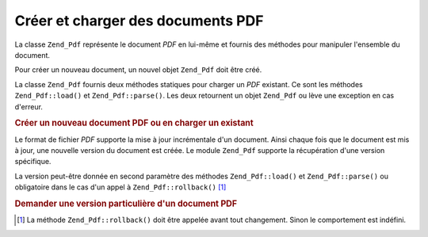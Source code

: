 .. EN-Revision: none
.. _zend.pdf.create:

Créer et charger des documents PDF
==================================

La classe ``Zend_Pdf`` représente le document *PDF* en lui-même et fournis des méthodes pour manipuler
l'ensemble du document.

Pour créer un nouveau document, un nouvel objet ``Zend_Pdf`` doit être créé.

La classe ``Zend_Pdf`` fournis deux méthodes statiques pour charger un *PDF* existant. Ce sont les méthodes
``Zend_Pdf::load()`` et ``Zend_Pdf::parse()``. Les deux retournent un objet ``Zend_Pdf`` ou lève une exception en
cas d'erreur.

.. _zend.pdf.create.example-1:

.. rubric:: Créer un nouveau document PDF ou en charger un existant

.. code-block:: php
   :linenos:

   ...
   /// Crée un nouveau document PDF.
   $pdf1 = new Zend_Pdf();

   // Charge un document PDF depuis un fichier.
   $pdf2 = Zend_Pdf::load($fileName);

   // Charge un document PDF depuis une string
   $pdf3 = Zend_Pdf::parse($pdfString);
   ...

Le format de fichier *PDF* supporte la mise à jour incrémentale d'un document. Ainsi chaque fois que le document
est mis à jour, une nouvelle version du document est créée. Le module ``Zend_Pdf`` supporte la récupération
d'une version spécifique.

La version peut-être donnée en second paramètre des méthodes ``Zend_Pdf::load()`` et ``Zend_Pdf::parse()`` ou
obligatoire dans le cas d'un appel à ``Zend_Pdf::rollback()`` [#]_

.. _zend.pdf.create.example-2:

.. rubric:: Demander une version particulière d'un document PDF

.. code-block:: php
   :linenos:

   ...
   // Charge la version précédente d'un document PDF.
   $pdf1 = Zend_Pdf::load($fileName, 1);

   // Charge la version précédente d'un document PDF.
   $pdf2 = Zend_Pdf::parse($pdfString, 1);

   // Charge la première version d'un document
   $pdf3 = Zend_Pdf::load($fileName);
   $revisions = $pdf3->revisions();
   $pdf3->rollback($revisions - 1);
   ...



.. [#] La méthode ``Zend_Pdf::rollback()`` doit être appelée avant tout changement. Sinon le comportement est
       indéfini.